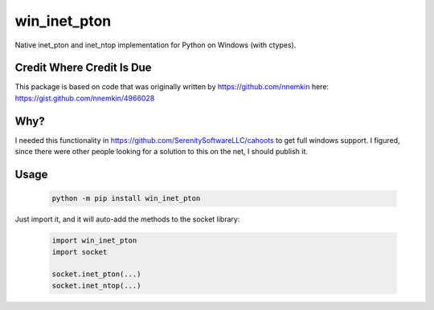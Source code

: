 win_inet_pton
=============

Native inet_pton and inet_ntop implementation for Python on Windows (with ctypes).

Credit Where Credit Is Due
--------------------------

This package is based on code that was originally written by https://github.com/nnemkin here: https://gist.github.com/nnemkin/4966028

Why?
----

I needed this functionality in https://github.com/SerenitySoftwareLLC/cahoots to get full windows support. I figured, since there were other people looking for a solution to this on the net, I should publish it.

Usage
-----

 .. code-block:: bash

    python -m pip install win_inet_pton

Just import it, and it will auto-add the methods to the socket library:

 .. code-block:: python

    import win_inet_pton
    import socket

    socket.inet_pton(...)
    socket.inet_ntop(...)
